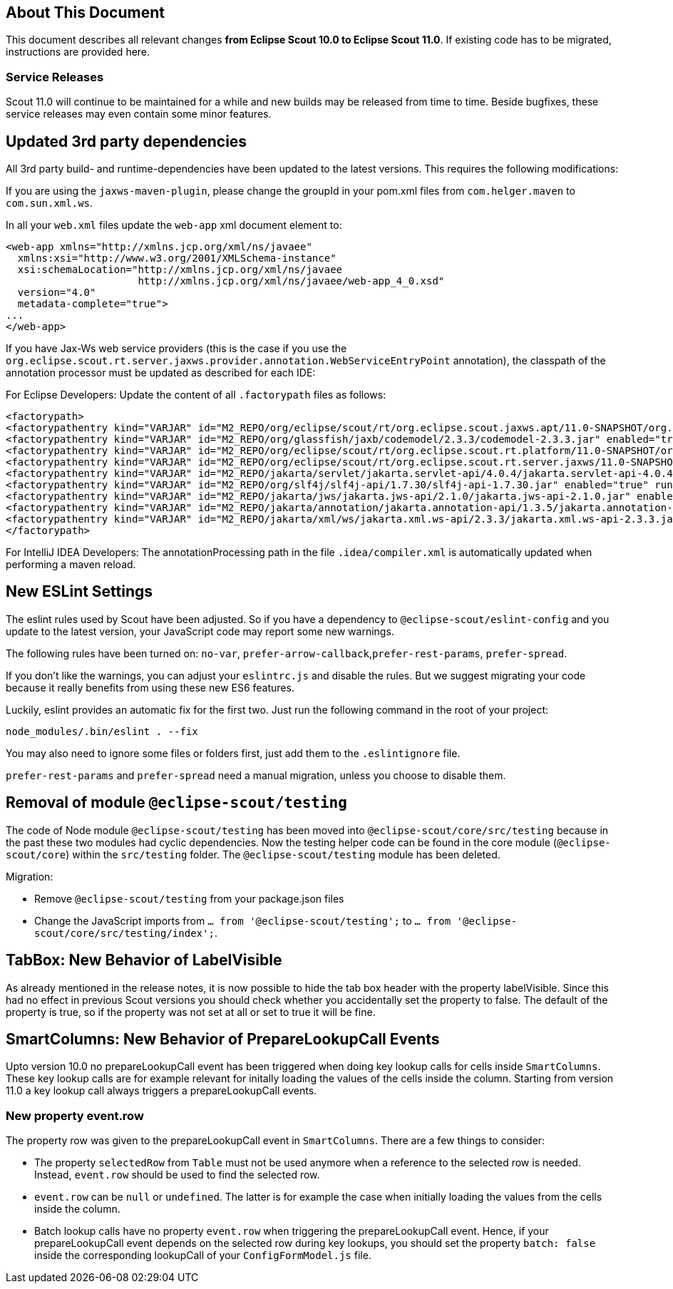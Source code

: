 ////
Howto:
- Write this document such that it helps people to migrate. Describe what they should do.
- Chronological order is not necessary.
- Choose the right top level chapter (java, js, other)
- Use "WARNING: {NotReleasedWarning}" on its own line to mark parts about not yet released code (also add a "(since <version>)" suffix to the chapter title)
- Use "title case" in chapter titles (https://english.stackexchange.com/questions/14/)
////

== About This Document

This document describes all relevant changes *from Eclipse Scout 10.0 to Eclipse Scout 11.0*. If existing code has to be migrated, instructions are provided here.

=== Service Releases

Scout 11.0 will continue to be maintained for a while and new builds may be released from time to time.
Beside bugfixes, these service releases may even contain some minor features.


//The following enhancements were made after the initial 11.0 release.
//
//==== 11.0.1
//
// The initial release of this version was *11.0.0.xyz* (Maven: 11.0.0.xyz_Simrel_2019_06).
//
//WARNING: {NotReleasedWarning}
//
//(Section intentionally left blank for possible future release)
//
// * <<New Feature (since 11.0.0.xyz)>>
//
// ==== Upcoming -- No Planned Release Date
//
// The following changes were made after the latest official release build. No release date has been fixed yet.
//
// WARNING: {NotReleasedWarning}
//
// * <<New Feature (since 11.0.0.xyz)>>


////
  =============================================================================
  === API CHANGES IN JAVA CODE ================================================
  =============================================================================
////
// == API Changes (Java)

// === First Change

////
  =============================================================================
  === API CHANGES IN JAVA SCRIPT CODE =========================================
  =============================================================================
////

// == API Changes (JavaScript)

// == First Change

////
  =============================================================================
  === OTHER CHANGES ===========================================================
  =============================================================================
////

== Updated 3rd party dependencies

All 3rd party build- and runtime-dependencies have been updated to the latest versions. This requires the following modifications:

If you are using the `jaxws-maven-plugin`, please change the groupId in your pom.xml files from `com.helger.maven` to `com.sun.xml.ws`.

In all your `web.xml` files update the `web-app` xml document element to:

[source,xml]
[subs="verbatim,attributes"]
----
<web-app xmlns="http://xmlns.jcp.org/xml/ns/javaee"
  xmlns:xsi="http://www.w3.org/2001/XMLSchema-instance"
  xsi:schemaLocation="http://xmlns.jcp.org/xml/ns/javaee
                      http://xmlns.jcp.org/xml/ns/javaee/web-app_4_0.xsd"
  version="4.0"
  metadata-complete="true">
...
</web-app>
----

If you have Jax-Ws web service providers (this is the case if you use the `org.eclipse.scout.rt.server.jaxws.provider.annotation.WebServiceEntryPoint` annotation), the classpath of the annotation processor must be updated as described for each IDE:

For Eclipse Developers: Update the content of all `.factorypath` files as follows:

[source,xml]
[subs="verbatim,attributes"]
----
<factorypath>
<factorypathentry kind="VARJAR" id="M2_REPO/org/eclipse/scout/rt/org.eclipse.scout.jaxws.apt/11.0-SNAPSHOT/org.eclipse.scout.jaxws.apt-11.0-SNAPSHOT.jar" enabled="true" runInBatchMode="false"/>
<factorypathentry kind="VARJAR" id="M2_REPO/org/glassfish/jaxb/codemodel/2.3.3/codemodel-2.3.3.jar" enabled="true" runInBatchMode="false"/>
<factorypathentry kind="VARJAR" id="M2_REPO/org/eclipse/scout/rt/org.eclipse.scout.rt.platform/11.0-SNAPSHOT/org.eclipse.scout.rt.platform-11.0-SNAPSHOT.jar" enabled="true" runInBatchMode="false"/>
<factorypathentry kind="VARJAR" id="M2_REPO/org/eclipse/scout/rt/org.eclipse.scout.rt.server.jaxws/11.0-SNAPSHOT/org.eclipse.scout.rt.server.jaxws-11.0-SNAPSHOT.jar" enabled="true" runInBatchMode="false"/>
<factorypathentry kind="VARJAR" id="M2_REPO/jakarta/servlet/jakarta.servlet-api/4.0.4/jakarta.servlet-api-4.0.4.jar" enabled="true" runInBatchMode="false"/>
<factorypathentry kind="VARJAR" id="M2_REPO/org/slf4j/slf4j-api/1.7.30/slf4j-api-1.7.30.jar" enabled="true" runInBatchMode="false"/>
<factorypathentry kind="VARJAR" id="M2_REPO/jakarta/jws/jakarta.jws-api/2.1.0/jakarta.jws-api-2.1.0.jar" enabled="true" runInBatchMode="false"/>
<factorypathentry kind="VARJAR" id="M2_REPO/jakarta/annotation/jakarta.annotation-api/1.3.5/jakarta.annotation-api-1.3.5.jar" enabled="true" runInBatchMode="false"/>
<factorypathentry kind="VARJAR" id="M2_REPO/jakarta/xml/ws/jakarta.xml.ws-api/2.3.3/jakarta.xml.ws-api-2.3.3.jar" enabled="true" runInBatchMode="false"/>
</factorypath>
----

For IntelliJ IDEA Developers: The annotationProcessing path in the file `.idea/compiler.xml` is automatically updated when performing a maven reload.

== New ESLint Settings

The eslint rules used by Scout have been adjusted.
So if you have a dependency to `@eclipse-scout/eslint-config` and you update to the latest version,
your JavaScript code may report some new warnings.

The following rules have been turned on:
`no-var`, `prefer-arrow-callback`,`prefer-rest-params`, `prefer-spread`.

If you don't like the warnings, you can adjust your `eslintrc.js` and disable the rules.
But we suggest migrating your code because it really benefits from using these new ES6 features.

Luckily, eslint provides an automatic fix for the first two.
Just run the following command in the root of your project:

 node_modules/.bin/eslint . --fix

You may also need to ignore some files or folders first, just add them to the `.eslintignore` file.

`prefer-rest-params` and `prefer-spread` need a manual migration, unless you choose to disable them.

== Removal of module `@eclipse-scout/testing`

The code of Node module `@eclipse-scout/testing` has been moved into `@eclipse-scout/core/src/testing` because in the past these two modules had cyclic dependencies.
Now the testing helper code can be found in the core module (`@eclipse-scout/core`) within the `src/testing` folder. The `@eclipse-scout/testing` module has been deleted.

Migration:

* Remove `@eclipse-scout/testing` from your package.json files
* Change the JavaScript imports from `... from '@eclipse-scout/testing';` to `... from '@eclipse-scout/core/src/testing/index';`.

== TabBox: New Behavior of LabelVisible

As already mentioned in the release notes, it is now possible to hide the tab box header with the property labelVisible.
Since this had no effect in previous Scout versions you should check whether you accidentally set the property to false.
The default of the property is true, so if the property was not set at all or set to true it will be fine.

== SmartColumns: New Behavior of PrepareLookupCall Events

Upto version 10.0 no prepareLookupCall event has been triggered when doing key lookup calls for cells inside `SmartColumns`. These key lookup calls are for example relevant for initally
loading the values of the cells inside the column. Starting from version 11.0 a key lookup call always triggers a prepareLookupCall events.

=== New property event.row

The property row was given to the prepareLookupCall event in `SmartColumns`. There are a few things to consider:

* The property `selectedRow` from `Table` must not be used anymore when a reference to the selected row is needed.
Instead, `event.row` should be used to find the selected row.
* `event.row` can be `null` or `undefined`. The latter is for example the case when initially loading the values from
the cells inside the column.
* Batch lookup calls have no property `event.row` when triggering the prepareLookupCall event.
Hence, if your prepareLookupCall event depends on the selected row during key lookups,
you should set the property `batch: false` inside the corresponding lookupCall of your `ConfigFormModel.js` file.
